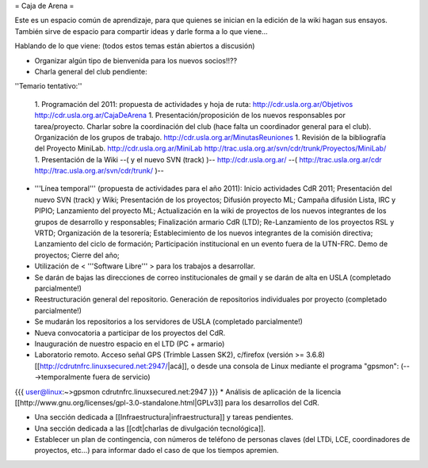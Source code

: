 = Caja de Arena =

Este es un espacio común de aprendizaje, para que quienes se inician en la edición de la wiki hagan sus ensayos. También sirve de espacio para compartir ideas y darle forma a lo que viene...

Hablando de lo que viene: (todos estos temas están abiertos a discusión)

* Organizar algún tipo de bienvenida para los nuevos socios!!??

* Charla general del club pendiente:

''Temario tentativo:''

 1. Programación del 2011: propuesta de actividades y hoja de ruta: http://cdr.usla.org.ar/Objetivos http://cdr.usla.org.ar/CajaDeArena
 1. Presentación/proposición de los nuevos responsables por tarea/proyecto. Charlar sobre la coordinación del club (hace falta un coordinador general para el club). Organización de los grupos de trabajo. http://cdr.usla.org.ar/MinutasReuniones
 1. Revisión de la bibliografía del Proyecto MiniLab. http://cdr.usla.org.ar/MiniLab http://trac.usla.org.ar/svn/cdr/trunk/Proyectos/MiniLab/
 1. Presentación de la Wiki --( y el nuevo SVN (track) )-- http://cdr.usla.org.ar/ --( http://trac.usla.org.ar/cdr http://trac.usla.org.ar/svn/cdr/trunk/ )--

* '''Línea temporal''' (propuesta de actividades para el año 2011): Inicio actividades CdR 2011; Presentación del nuevo SVN (track) y Wiki; Presentación de los proyectos; Difusión proyecto ML; Campaña difusión Lista, IRC y PIPIO; Lanzamiento del proyecto ML; Actualización en la wiki de proyectos de los nuevos integrantes de los grupos de desarrollo y responsables; Finalización armario CdR (LTD); Re-Lanzamiento de los proyectos RSL y VRTD; Organización de la tesorería; Establecimiento de los nuevos integrantes de la comisión directiva; Lanzamiento del ciclo de formación; Participación institucional en un evento fuera de la UTN-FRC. Demo de proyectos; Cierre del año;

* Utilización de < '''Software Libre''' > para los trabajos a desarrollar.

* Se darán de bajas las direcciones de correo institucionales de gmail y se darán de alta en USLA (completado parcialmente!)

* Reestructuración general del repositorio. Generación de repositorios individuales por proyecto (completado parcialmente!)

* Se mudarán los repositorios a los servidores de USLA (completado parcialmente!)

* Nueva convocatoria a participar de los proyectos del CdR.

* Inauguración de nuestro espacio en el LTD (PC + armario)

* Laboratorio remoto. Acceso señal GPS (Trimble Lassen SK2), c/firefox (versión >= 3.6.8) [[http://cdrutnfrc.linuxsecured.net:2947/|acá]], o desde una consola de Linux mediante el programa "gpsmon": (--->temporalmente fuera de servicio)
{{{
user@linux:~>gpsmon cdrutnfrc.linuxsecured.net:2947
}}}
* Análisis de aplicación de la licencia [[http://www.gnu.org/licenses/gpl-3.0-standalone.html|GPLv3]] para los desarrollos del CdR.

* Una sección dedicada a [[Infraestructura|infraestructura]] y tareas pendientes.

* Una sección dedicada a las [[cdt|charlas de divulgación tecnológica]].

* Establecer un plan de contingencia, con números de teléfono de personas claves (del LTDi, LCE, coordinadores de proyectos, etc...) para informar dado el caso de que los tiempos apremien.
